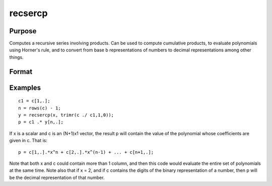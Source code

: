 
recsercp
==============================================

Purpose
----------------

Computes a recursive series involving products. Can be used to compute cumulative products, to evaluate polynomials using
Horner's rule, and to convert from base  b representations of numbers to decimal representations among other things.

Format
----------------
.. function:: recsercp(x,  z)

    :param x: NxK or 1xK matrix
    :type x: TODO

    :param z: NxK or 1xK matrix.
    :type z: TODO

    :returns: y (*TODO*), NxK matrix in which each column is a series generated by a recursion of the form:
        y(1) = x(1) + z(1)y(t) = y(t - 1) * x(t) + z(t), t=2,...N

Examples
----------------

::

    c1 = c[1,.];
    n = rows(c) - 1;
    y = recsercp(x, trimr(c ./ c1,1,0));
    p = c1 .* y[n,.];

If x is a scalar and c is an (N+1)x1
vector, the result p will contain the value of the
polynomial whose coefficients are given in c. That is:

::

    p = c[1,.].*x^n + c[2,.].*x^(n-1) + ... + c[n+1,.];

Note that both x and c could contain more
than 1 column, and then this code would evaluate the entire set of
polynomials at the same time. Note also that if x = 2,
and if c contains the digits of the binary representation
of a number, then p will be the decimal representation
of that number.

.. seealso:: Functions :func:`recserar`, :func:`recserrc`, :func:`recserVAR`
